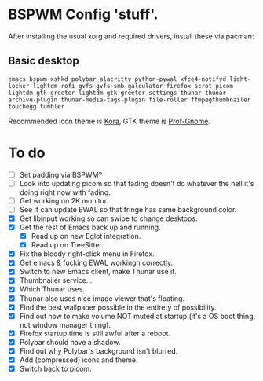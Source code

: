 * BSPWM Config 'stuff'.

After installing the usual xorg and required drivers, install these via pacman:

** Basic desktop
~emacs bspwm xshkd polybar alacritty python-pywal xfce4-notifyd light-locker lightdm rofi gvfs gvfs-smb galculator firefox scrot picom  lightdm-gtk-greeter lightdm-gtk-greeter-settings thunar thunar-archive-plugin thunar-media-tags-plugin file-roller ffmpegthumbnailer touchegg tumbler~

Recommended icon theme is [[https://github.com/bikass/kora][Kora]], GTK theme is [[https://github.com/paullinuxthemer/Prof-Gnome][Prof-Gnome]].

* To do
 - [ ] Set padding via BSPWM?
 - [ ] Look into updating picom so that fading doesn't do whatever the hell it's doing right now with fading.
 - [ ] Get working on 2K monitor.
 - [ ] See if can update EWAL so that fringe has same background color.
 - [X] Get libinput working so can swipe to change desktops.
 - [X] Get the rest of Emacs back up and running.
   - [X] Read up on new Eglot integration.
   - [X] Read up on TreeSitter.
 - [X] Fix the bloody right-click menu in Firefox.
 - [X] Get emacs & fucking EWAL workingn correctly.
 - [X] Switch to new Emacs client, make Thunar use it.
 - [X] Thumbnailer service...
 - [X] Which Thunar uses.
 - [X] Thunar also uses nice image viewer that's floating.
 - [X] Find the best wallpaper possible in the entirety of possibility.
 - [X] Find out how to make volume NOT muted at startup (it's a OS boot thing, not window manager thing).
 - [X] Firefox startup time is still awful after a reboot.
 - [X] Polybar should have a shadow.
 - [X] Find out why Polybar's background isn't blurred.
 - [X] Add (compressed) icons and theme.
 - [X] Switch back to picom.
